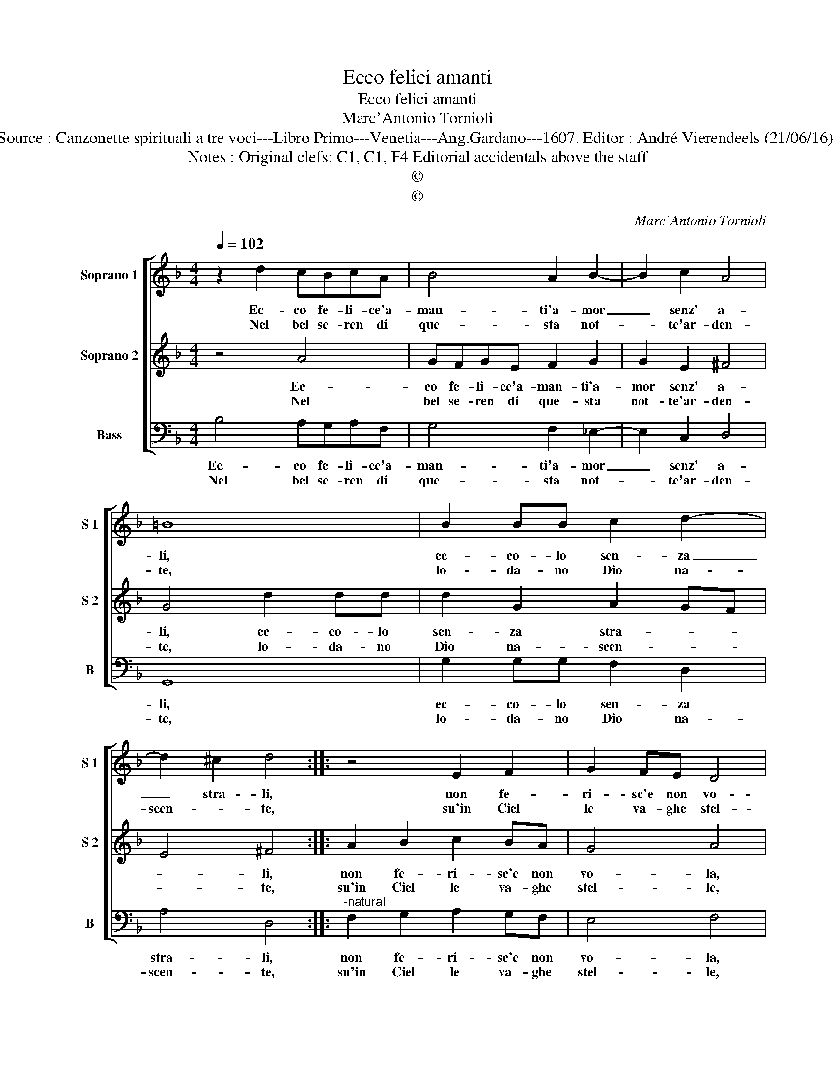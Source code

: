 X:1
T:Ecco felici amanti
T:Ecco felici amanti
T:Marc'Antonio Tornioli
T:Source : Canzonette spirituali a tre voci---Libro Primo---Venetia---Ang.Gardano---1607. Editor : André Vierendeels (21/06/16).
T:Notes : Original clefs: C1, C1, F4 Editorial accidentals above the staff
T:©
T:©
C:Marc'Antonio Tornioli
Z:©
%%score [ 1 2 3 ]
L:1/8
Q:1/4=102
M:4/4
K:F
V:1 treble nm="Soprano 1" snm="S 1"
V:2 treble nm="Soprano 2" snm="S 2"
V:3 bass nm="Bass" snm="B"
V:1
 z2 d2 cBcA | B4 A2 B2- | B2 c2 A4 | =B8 | B2 BB c2 d2- | d2 ^c2 d4 :: z4 E2 F2 | G2 FE D4 | %8
w: Ec- co fe- li- ce'a-|man- ti'a- mor|_ senz' a-|li,|ec- co- lo sen- za|_ stra- li,|non fe-|ri- sc'e non vo-|
w: Nel bel se- ren di|que- sta not-|* te'ar- den-|te,|lo- da- no Dio na-|scen- * te,|su'in Ciel|le va- ghe stel-|
 C2 c4 B2- | B2 A4 G2- | G2 G4 F2- | F2 E2 G2 c2 | cdBA G4- | G4 ^F4 | B2 BB c2 d2- | d2 ^c2 d4 | %16
w: la, le- ga-|* te lui,|_ le- ga-|* te lui che'i|vo- stro cor' in- vo-|* la,|ec- co- lo sen- za|_ stra- li,|
w: le, el' An-|* ge- li|_ che schier|_ or- na- t'e|bel- * * * *|* le,|lo- da- no'id- dio na-|* scen- te,|
 z2 d2 cBcA | B4 A2 B2- | B2 c2 A4 | G8 :| %20
w: ec- co fe- li- ci'a-|man- ti'a- mor|_ senz' a-|li.|
w: nel bel se- ren di|que- sta not-|* te'ar- den-|te.|
V:2
 z4 A4 | GFGE F2 G2 | G2 E2 ^F4 | G4 d2 dd | d2 G2 A2 GF | E4 ^F4 :: A2 B2 c2 BA | G4 A4 | %8
w: Ec-|co fe- li- ce'a- man- ti'a-|mor senz' a-|li, ec- co- lo|sen- za stra- * *|* li,|non fe- ri- sc'e non|vo- la,|
w: Nel|bel se- ren di que- sta|not- te'ar- den-|te, lo- da- no|Dio na- scen- * *|* te,|su'in Ciel le va- ghe|stel- le,|
 z2 A2 G4 |"^-natural" F4 E4 | E4 D4 | C4 D2 G2 | AFGA c4 | A4 d2 dd | d2 G2 A2 GF | E4 ^F4 | %16
w: le- ga-|te lui,|le- ga-|te lui che'i|vo- stro cor' in- vo-|la, ec- co- lo|sen- za stra- * *|* li,|
w: el' An-|ge- li-|che schier|or- na- t'e|bel- * * * *|le, lo- da- no'id-|dio na- scen- * *|* te,|
 z4 A4 | GFGE F2 G2 |"^-natural" G2 E2 ^F4 | G8 :| %20
w: ec-|co fe- li- ci'a- man- ti'a-|mor senz' a-|li.|
w: nel|bel se- ren di que- sta|not- te'ar- den-|te.|
V:3
 B,4 A,G,A,F, | G,4 F,2 _E,2- | E,2 C,2 D,4 | G,,8 | G,2 G,G, F,2 D,2 | A,4 D,4 :: %6
w: Ec- co fe- li- ce'a-|man- ti'a- mor|_ senz' a-|li,|ec- co- lo sen- za|stra- li,|
w: Nel bel se- ren di|que- sta not-|* te'ar- den-|te,|lo- da- no Dio na-|scen- te,|
"^-natural" F,2 G,2 A,2 G,F, | E,4 F,4 | F,4 _E,4 | D,4 C,4 | C4 B,4 | A,4 G,2 E,2 | F,D,G,F, E,4 | %13
w: non fe- ri- sc'e non|vo- la,|le- ga-|te lui,|le- ga-|te lui che'i|vo- stro cor' in- vo-|
w: su'in Ciel le va- ghe|stel- le,|el' An-|ge- li-|che schier|or- na- t'e|bel- * * * *|
 D,8 | G,2 G,G, F,2 D,2 | A,4 D,4 | B,4 A,G,A,F, | G,4 F,2 _E,2- | E,2 C,2 D,4 | G,,8 :| %20
w: la,|ec- co- lo sen- za|stra- li,|ec- co fel- li- ci'a-|man- ti'a- mor|_ senz' a-|li.|
w: le,|lo- da- no'id- dio na-|scen- te,|nel bel se- ren di|que- sta not-|* te'ar- den-|te.|

